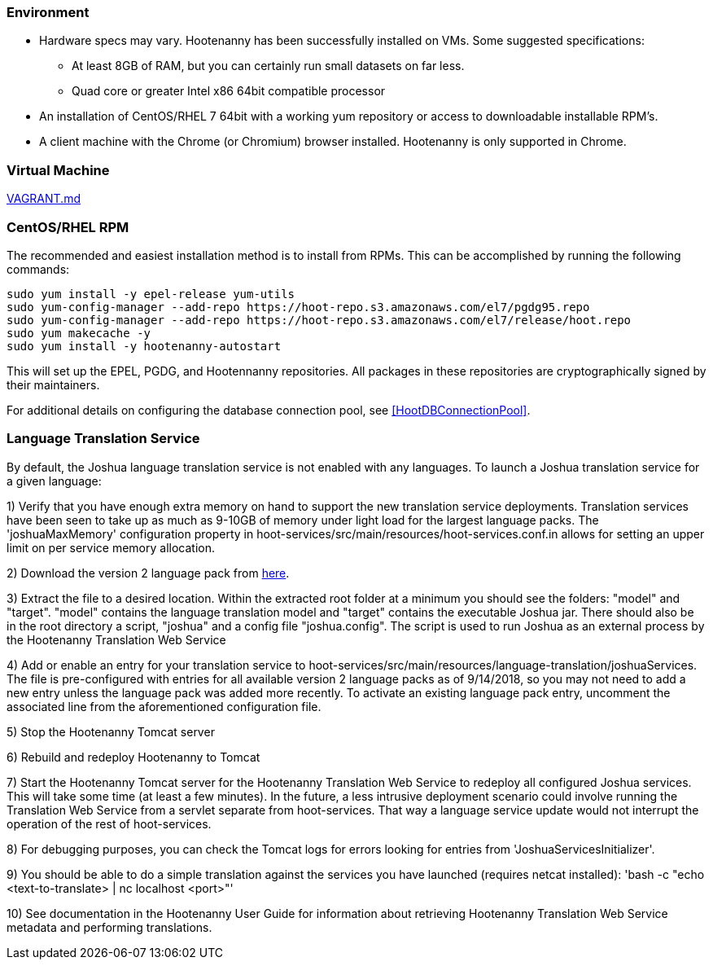 
=== Environment

* Hardware specs may vary. Hootenanny has been successfully installed on VMs. Some suggested specifications:
	** At least 8GB of RAM, but you can certainly run small datasets on far less.
	** Quad core or greater Intel x86 64bit compatible processor
* An installation of CentOS/RHEL 7 64bit with a working yum repository or access to downloadable installable RPM's.
* A client machine with the Chrome (or Chromium) browser installed. Hootenanny is only supported in Chrome.

=== Virtual Machine

https://github.com/ngageoint/hootenanny/blob/master/docs/user/VAGRANT.md[VAGRANT.md]

[[fullinstall]]
=== CentOS/RHEL RPM

The recommended and easiest installation method is to install from RPMs.  This can be accomplished by running the following commands:

--------------------------------------
sudo yum install -y epel-release yum-utils
sudo yum-config-manager --add-repo https://hoot-repo.s3.amazonaws.com/el7/pgdg95.repo
sudo yum-config-manager --add-repo https://hoot-repo.s3.amazonaws.com/el7/release/hoot.repo
sudo yum makecache -y
sudo yum install -y hootenanny-autostart
--------------------------------------

This will set up the EPEL, PGDG, and Hootennanny repositories.  All packages in these repositories are cryptographically signed by their maintainers.

For additional details on configuring the database connection pool, see <<HootDBConnectionPool>>.

=== Language Translation Service

By default, the Joshua language translation service is not enabled with any languages.  To launch a Joshua translation 
service for a given language:

1) Verify that you have enough extra memory on hand to support the new translation service deployments.  Translation services have been seen
to take up as much as 9-10GB of memory under light load for the largest language packs.  The 'joshuaMaxMemory' configuration property in
hoot-services/src/main/resources/hoot-services.conf.in allows for setting an upper limit on per service memory allocation.

2) Download the version 2 language pack from http://cwiki.apache.org/confluence/display/JOSHUA/Language+Packs[here].

3) Extract the file to a desired location.  Within the extracted root folder at a minimum you should see the folders: "model" and
"target".  "model" contains the language translation model and "target" contains the executable Joshua jar.  There should also be in
the root directory a script, "joshua" and a config file "joshua.config".  The script is used to run Joshua as an external process by
the Hootenanny Translation Web Service

4) Add or enable an entry for your translation service to hoot-services/src/main/resources/language-translation/joshuaServices.  The file is
pre-configured with entries for all available version 2 language packs as of 9/14/2018, so you may not need to add a new entry unless the
language pack was added more recently.  To activate an existing language pack entry, uncomment the associated line from the aforementioned
configuration file.

5) Stop the Hootenanny Tomcat server

6) Rebuild and redeploy Hootenanny to Tomcat

7) Start the Hootenanny Tomcat server for the Hootenanny Translation Web Service to redeploy all configured Joshua services.  This will take
some time (at least a few minutes).  In the future, a less intrusive deployment scenario could involve running the Translation Web
Service from a servlet separate from hoot-services.  That way a language service update would not interrupt the operation of the
rest of hoot-services.

8) For debugging purposes, you can check the Tomcat logs for errors looking for entries from 'JoshuaServicesInitializer'.

9) You should be able to do a simple translation against the services you have launched (requires netcat installed):
'bash -c "echo <text-to-translate> | nc localhost <port>"'

10) See documentation in the Hootenanny User Guide for information about retrieving Hootenanny Translation Web Service metadata and performing
translations.


